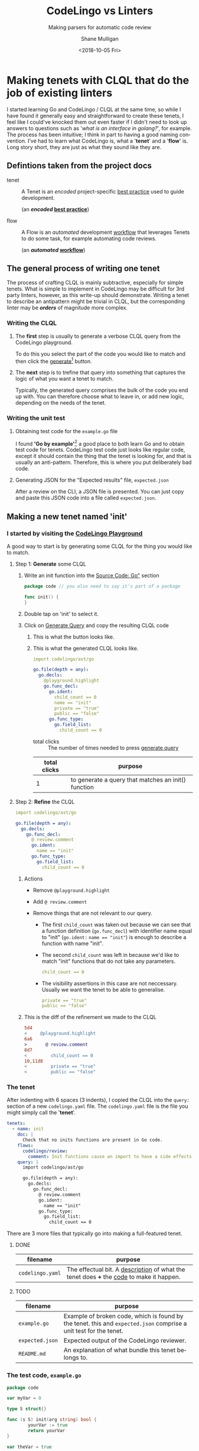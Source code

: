#+HTML_HEAD: <link rel="stylesheet" type="text/css" href="org-main.css"/>
#+TITLE:     CodeLingo vs Linters
#+SUBTITLE:  Making parsers for automatic code review
#+AUTHOR:    Shane Mulligan
#+EMAIL:     mullikine@gmail.com
#+DATE:      <2018-10-05 Fri>
#+LANGUAGE:  en

* Making tenets with CLQL that do the job of existing linters
I started learning Go and CodeLingo / CLQL at the same time, so while I have found it generally easy and straightforward to create these tenets, I feel like I could've knocked them out even faster if I didn't need to look up answers to questions such as '/what is an interface in golang?/', for example. The process has been intuitive; I think in part to having a good naming convention. I've had to learn what CodeLingo is, what a '*tenet*' and a '*flow*' is. Long story short, they are just as what they sound like they are.

** Defintions taken from the project docs
+ tenet :: A Tenet is an /encoded/ project-specific _best practice_ used to guide development.

           (an */encoded/ _best practice_*)

+ flow :: A Flow is an /automated/ development _workflow_ that leverages Tenets to do some task, for example automating code reviews.

          (an */automated/ _workflow_*)

** The general process of writing one tenet
The process of crafting CLQL is mainly subtractive, especially for simple tenets.
What is simple to implement in CodeLingo may be difficult for 3rd party linters, however, as this write-up should demonstrate.
Writing a tenet to describe an antipattern might be trivial in CLQL, but the corresponding linter may be /*orders*/ of magnitude more complex.

*** Writing the CLQL
**** The *first* step is usually to generate a verbose CLQL query from the CodeLingo playground.
To do this you select the part of the code you would like to match and then click the _generate_[fn:gen] button.

**** The *next* step is to trefine that query into something that captures the logic of what you want a tenet to match.
Typically, the generated query comprises the bulk of the code you end up with.  You can therefore choose what to leave in, or add new logic, depending on the needs of the tenet.

*** Writing the unit test
**** Obtaining test code for the ~example.go~ file
I found *'Go by example'*[fn:gobyexample] a good place to both learn Go and to obtain test code for tenets.
CodeLingo test code just looks like regular code, except it should contain the thing that the tenet is looking for, and that is usually an anti-pattern. Therefore, this is where you put deliberately bad code.

[fn:gobyexample]  [[https://gobyexample.com/interfaces][Go by Example: Interfaces]]


**** Generating JSON for the "Expected results" file, ~expected.json~
After a review on the CLI, a JSON file is presented. You can just copy and paste this JSON code into a file called ~expected.json~.

** Making a new tenet named 'init'
*** I started by visiting the _[[https://www.codelingo.io/playground/?lang=go][CodeLingo Playground]]_

A good way to start is by generating some CLQL for the thing you would like to match.

**** Step 1: *Generate* some CLQL

***** Write an init function into the _Source Code: Go"_ section

#+BEGIN_SRC go
  package code // you also need to say it's part of a package

  func init() {
  }
#+END_SRC

***** Double tap on 'init' to select it.

***** Click on _Generate Query_ and copy the resulting CLQL code

****** This is what the button looks like.
[[file:generate.png]]

****** This is what the generated CLQL looks like.

 #+BEGIN_SRC yaml
   import codelingo/ast/go

   go.file(depth = any):
     go.decls:
       @playground.highlight
       go.func_decl:
         go.ident:
           child_count == 0
           name == "init"
           private == "true"
           public == "false"
         go.func_type:
           go.field_list:
             child_count == 0
 #+END_SRC

 + total clicks :: The number of times needed to press _generate query_

 | total clicks | purpose                                              |
 |--------------+------------------------------------------------------|
 |            1 | to generate a query that matches an init() function  |

**** Step 2: *Refine* the CLQL

#+BEGIN_SRC yaml
  import codelingo/ast/go

  go.file(depth = any):
    go.decls:
      go.func_decl:
        @ review.comment
        go.ident:
          name == "init"
        go.func_type:
          go.field_list:
            child_count == 0
#+END_SRC

***** Actions
- Remove ~@playground.highlight~
- Add ~@ review.comment~
- Remove things that are not relevant to our query.

  - The first ~child_count~ was taken out because we can see that a function definition (~go.func_decl~) with identifier name equal to "init" (~go.ident:~ ~name == "init"~) is enough to describe a function with name "init".

  - The second ~child_count~ was left in because we'd like to match "init" functions that do not take any parameters.
    #+BEGIN_SRC yaml
      child_count == 0
    #+END_SRC

  - The visibility assertions in this case are not neccessary. Usually we want the tenet to be able to generalise.
    #+BEGIN_SRC yaml
      private == "true"
      public == "false"
    #+END_SRC

***** This is the diff of the refinement we made to the CLQL
#+BEGIN_SRC diff
  5d4
  <     @playground.highlight
  6a6
  >       @ review.comment
  8d7
  <         child_count == 0
  10,11d8
  <         private == "true"
  <         public == "false"
#+END_SRC

*** The tenet
After indenting with 6 spaces (3 indents), I copied the CLQL into the ~query:~ section of a new ~codelingo.yaml~ file.
The ~codelingo.yaml~ file is the file you might simply call the '*tenet*'.

#+BEGIN_SRC yaml
  tenets:
    - name: init
      doc: |
        Check that no inits functions are present in Go code.
      flows:
        codelingo/review:
          comment: Init functions cause an import to have a side effects, and side effects are hard to test, reduce readability and increase the complexity of code.
      query: |
        import codelingo/ast/go

        go.file(depth = any):
          go.decls:
            go.func_decl:
              @ review.comment
              go.ident:
                name == "init"
              go.func_type:
                go.field_list:
                  child_count == 0
#+END_SRC

There are 3 more files that typically go into making a full-featured tenet.

**** DONE
| filename         | purpose           |
|------------------+-------------------|
| ~codelingo.yaml~ | The effectual bit. A _description_ of what the tenet does *+* the _code_ to make it happen. |

**** TODO
| filename         | purpose                                                                                                          |
|------------------+------------------------------------------------------------------------------------------------------------------|
| ~example.go~     | Example of broken code, which is found by the tenet. this and ~expected.json~ comprise a unit test for the tenet. |
| ~expected.json~  | Expected output of the CodeLingo reviewer.                                                                        |
| ~README.md~      | An explanation of what bundle this tenet belongs to.                                                              |

*** The test code, ~example.go~
#+BEGIN_SRC go
  package code

  var myVar = 0

  type S struct{}

  func (s S) init(arg string) bool {
          yourVar := true
          return yourVar
  }

  var theVar = true

  type S struct{}

  const constant = 0

  func function(arg string) bool {
          yourVar := true
          return yourVar
  }

  func init() {
  }

  type S struct{}

  func function() {
          init := func() {}
          init()
  }

  var _ = 0
#+END_SRC

** unconvert
*** Visit the CodeLingo Playground
**** Generate some CLQL
***** Write the antipattern into the _Source Code: Go"_ section
We dont want to use the ~float64()~ type-conversion function on a variable we already know is a float.
Honestly, this wasn't hard to write.

 #+BEGIN_SRC go
   func main() {
           var f float64
           fmt.Printf("%t\n", !math.IsNaN(float64(f)))
   }
 #+END_SRC

***** Click on _Generate Query_ and copy the resulting CLQL code
****** This is what the generated CLQL looks like.

*** The tenet
#+BEGIN_SRC yaml
  tenets:
    - name: unconvert
      doc: |
        Identify unnecessary type conversions
      flows:
        codelingo/review:
          comment: Unnecessary type conversion {{name}}; i.e., expression {{name}}(x) where x already has type {{name}}.
      query: |
        import codelingo/ast/go
        go.file(depth = any):
          go.call_expr(depth = any):
            go.ident:
              @ review.vars.name
              name as typeName
            go.args:
              @ review.comment
              go.ident:
                type == typeName
#+END_SRC
*** The test code
#+BEGIN_SRC go
  package main

  import "fmt"
  import "math"

  func main() {
          var f float64
          var f32 float32
          var f64 float64
          fmt.Printf("%t\n", !math.IsNaN(float64(f)))
          fmt.Printf("%t\n", !math.IsNaN(float64(f32)))
          fmt.Printf("%t\n", !math.IsNaN(float64(f64)))
  }
#+END_SRC

** tenet vs nofuncflags
*** Original CLQL query
#+BEGIN_SRC yaml
  import codelingo/ast/go

  go.file(depth = any):
    go.decls:
      go.func_decl:
        go.func_type:
          go.field_list:
            @playground.highlight
            go.field:
              go.names:
                go.ident:
                  child_count == 0
                  name == "aFlag"
                  private == "true"
                  public == "false"
                  type == "bool"
              go.ident:
                child_count == 0
                name == "bool"
                private == "true"
                public == "false"
#+END_SRC

*** Refined CLQL query
#+BEGIN_SRC yaml
  import codelingo/ast/go

  go.func_decl(depth = any):
    go.func_type:
      go.field_list:
        go.field:
          go.names:
            @ review.comment
            go.ident:
              type == "bool"
#+END_SRC

*** CLQL query written by Blake
#+BEGIN_SRC yaml
  import codelingo/ast/go

  @ review.comment
  go.func_decl(depth = any):
    go.func_type:
      go.field_list:
        go.field:
          go.names:
            go.ident:
              type == "bool"
#+END_SRC

*** Difference between Blake's query and my own
The only difference between our queries was the position of the ~@ review.comment~.

#+BEGIN_SRC diff
  2a3
  > @ review.comment
  8d8
  <           @ review.comment
#+END_SRC

* Results
** Size comparison
Here I compare the amount of code written to make the tenets vs the linters I modelled them from.
*** Parser
| Lines (CL) | Lines (L) | Words (CL) | Words (L) | Bytes (CL) | Bytes (L) | Byte % (CL/L) | Tenet name (CL) | linter name (L) |
|------------+-----------+------------+-----------+------------+-----------+---------------+-----------------+-----------------|
|         18 |       681 |         49 |      2084 |        524 |     15616 |         3.36% | unconvert       | unconvert       |
|         19 |       110 |         64 |       275 |        580 |      2198 |        26.39% | init            | gochecknoinits  |
|         18 |       136 |         67 |       353 |        623 |      2307 |        27.00% | bool-param      | nofuncflags     |
|         18 |       137 |         63 |       310 |        512 |      2168 |        23.62% | todo            | godox           |
|         42 |       753 |        115 |      2387 |       1154 |     20307 |         5.68% | tested          | blanket         |

#+ATTR_HTML: :class graph
[[file:clvsl.png]]


+ CL :: CodeLingo
+ L :: Linter

*** Unit tests

 | Lines (CL) |      Lines (L) | Words (CL) |      Words (L) | Bytes (CL) |      Bytes (L) |  Byte % (CL/L) | Tenet name (CL) | linter name (L) |
 |------------+----------------+------------+----------------+------------+----------------+----------------+-----------------+-----------------|
 |         13 | _N/A_[fn:none] |         25 | _N/A_[fn:none] |        246 | _N/A_[fn:none] | _N/A_[fn:none] | unconvert       | unconvert       |
 |         32 |            201 |         64 |            407 |        333 |           3167 |         10.51% | init            | gochecknoinits  |
 |         16 |             24 |         27 |             36 |        166 |            261 |         63.60% | bool-param      | nofuncflags     |
 |         29 |            130 |         80 |            407 |        440 |           3000 |         14.67% | todo            | godox           |
 |         14 |            124 |         25 |            185 |        156 |           1229 |         12.69% | tested          | blanket         |

 #+BEGIN_COMMENT
 This calculates the percentages. I wanted a % sign after but couldnt figure it out
 #+TBLFM: @3$7=100*@3$5/@3$6;%.2f::@4$7=100*@4$5/@4$6;%.2f::@5$7=100*@5$5/@5$6;%.2f::@6$7=100*@6$5/@6$6;%.2f
 #+END_COMMENT

[fn:none] The original linter did not contain unit tests.


+ N/A :: The original linter did not contain unit tests.

*** Links to source code
| tenet name | linter name    | tenet code     | forge  | linter code                      | description                                              |
|------------+----------------+----------------+--------+----------------------------------+----------------------------------------------------------|
| init       | gochecknoinits | [[https://github.com/codelingo/codelingo/blob/master/tenets/codelingo/go/init/codelingo.yaml][codelingo.yaml]] | GitHub | [[https://github.com/leighmcculloch/gochecknoinits][leighmcculloch/gochecknoinits]]    | Check that no init functions are present in Go code.     |
| unconvert  | unconvert      | [[https://github.com/codelingo/codelingo/blob/master/tenets/codelingo/go/unconvert/codelingo.yaml][codelingo.yaml]] | GitHub | [[https://github.com/mdempsky/unconvert/][mdempsky/unconvert]]               | Remove unnecessary type conversions from Go source       |
| bool-param | nofuncflags    | [[https://github.com/mullikine/codelingo/blob/master/tenets/codelingo/go/bool-param/codelingo.yaml][codelingo.yaml]] | GitHub | [[https://github.com/fsamin/nofuncflags][fsamin/nofuncflags]]               | because flag arguments are ugly                          |
| todo       | godox          | [[https://github.com/mullikine/codelingo/blob/master/tenets/codelingo/go/todo/codelingo.yaml][codelingo.yaml]] | GitHub | [[https://github.com/766b/godox/][766b/godox]]                       | extract speficic comments from Go code based on keywords |
| tested     | blanket        | [[https://github.com/codelingo/codelingo/blob/master/tenets/codelingo/go/tested/codelingo.yaml][codelingo.yaml]] | GitLab | [[https://gitlab.com/verygoodsoftwarenotvirus/blanket][verygoodsoftwarenotvirus/blanket]] | a coverage helper tool                                   |

** The work it took to write these tenets
| tenet name | time to write | min clicks | actual clicks[fn:approx] | reason for *generate query*[fn:gen] click/s              | reason for time spent greater or less than 10 mins               |
|------------+---------------+------------+--------------------------+----------------------------------------------------------+------------------------------------------------------------------|
| init       | 10 mins       |          1 |                        1 | to find an initial fact for a top-level init function    |                                                                  |
| unconvert  | 20 mins       |          1 |                        2 | to generalise unit test to any type conversion           | to create string variable to match function name with ident type |
| bool-param[fn:bool] | 5 mins        |          1 |                        1 | to generate initial query                                | the generated query was ~= the finished tenet                    |
| todo       | 10 mins       |          1 |                        1 | to find the CLQL fact for comment                        |                                                                  |
| tested     | 20 mins       |          1 |                        2 | to find the initial query for a filename with identifier | learning to use CLQL functions                                   |

+ min clicks :: The number of times I needed to press _generate query_[fn:gen] to discover the CLQL syntax I needed.
+ actual clicks :: The approximate number of times I ended up to pressing _generate query_, for exploratory purposes.

[fn:bool] This tenet was a double-up of an existing tenet [fn:double].


[fn:double] This tenet was made, originally by Blake. [[https://github.com/codelingo/codelingo/blob/master/tenets/codelingo/go/bool-param/codelingo.yaml][codelingo/codelingo.yaml at master  codelingo/codelingo  GitHub]].


** The work it took to write their unit tests
 | tenet name | time to write[fn:approx] | _generate_[fn:gen] clicks[fn:approx] | additional time | reason for additional time         | tests[fn:tests] | reason for additional tests                          |
 |------------+--------------------------+--------------------------------------+-----------------+------------------------------------+-------+------------------------------------------------------|
 | init       | 10 mins                  |                                    1 |                 |                                    |     2 |                                                      |
 | unconvert  | 10 mins                  |                                    2 | 10 mins         | to find example code for unit test |     2 |                                                      |
 | bool-param | 5 mins                   |                                    1 |                 |                                    |     2 |                                                      |
 | todo       | 10 mins                  |                                    1 |                 |                                    |     2 |                                                      |
 | tested     | 20 mins                  |                                    1 |                 |                                    |     4 | ensure multi-file unit tests are working as expected |

*** Caveats
**** unconvert
- This linter did not have any unit tests that I could use in the creation of the tenet.

  I ran the original linter on a repository to find an example of what to put into a unit test.


[fn:tests] The number of times I had to *test* the tenet.


[fn:approx] These are approximations.


[fn:gen] This is what the button looks like.
[[file:generate.png]]


** Conclusions
Even though the ~bool-param~ tenet was already made by blake, it took no longer than 10 minutes for myself, a total newbie, to make.

What's even more astonishing is our queries are functionally equivalent and that /CLQL/ is clever enough to do what we both mean with regards to the position of the comment, even though we had specified the location of the ~@ review.comment~ in different places.


[fn:tests] The number of times I had to *test* the tenet.


[fn:approx] These are approximations.


[fn:gen] This is what the button looks like.
[[file:generate.png]]


